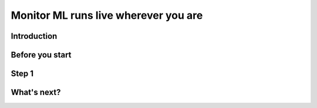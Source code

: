 Monitor ML runs live wherever you are
=====================================

Introduction
------------

Before you start
----------------

Step 1
------

What's next?
------------

